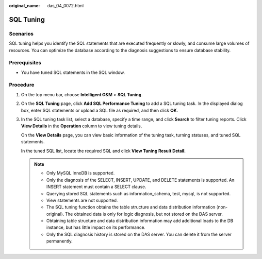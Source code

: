:original_name: das_04_0072.html

.. _das_04_0072:

SQL Tuning
==========

Scenarios
---------

SQL tuning helps you identify the SQL statements that are executed frequently or slowly, and consume large volumes of resources. You can optimize the database according to the diagnosis suggestions to ensure database stability.

Prerequisites
-------------

-  You have tuned SQL statements in the SQL window.

Procedure
---------

#. On the top menu bar, choose **Intelligent O&M** > **SQL Tuning**.

#. On the **SQL Tuning** page, click **Add SQL Performance Tuning** to add a SQL tuning task. In the displayed dialog box, enter SQL statements or upload a SQL file as required, and then click **OK**.

#. In the SQL tuning task list, select a database, specify a time range, and click **Search** to filter tuning reports. Click **View Details** in the **Operation** column to view tuning details.

   On the **View Details** page, you can view basic information of the tuning task, turning statuses, and tuned SQL statements.

   In the tuned SQL list, locate the required SQL and click **View Tuning Result Detail**.

   .. note::

      -  Only MySQL InnoDB is supported.
      -  Only the diagnosis of the SELECT, INSERT, UPDATE, and DELETE statements is supported. An INSERT statement must contain a SELECT clause.
      -  Querying stored SQL statements such as information_schema, test, mysql, is not supported.
      -  View statements are not supported.
      -  The SQL tuning function obtains the table structure and data distribution information (non-original). The obtained data is only for logic diagnosis, but not stored on the DAS server.
      -  Obtaining table structure and data distribution information may add additional loads to the DB instance, but has little impact on its performance.
      -  Only the SQL diagnosis history is stored on the DAS server. You can delete it from the server permanently.

